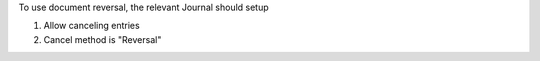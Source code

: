To use document reversal, the relevant Journal should setup

1. Allow canceling entries
2. Cancel method is "Reversal"
